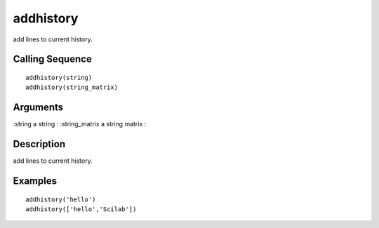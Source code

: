 


addhistory
==========

add lines to current history.



Calling Sequence
~~~~~~~~~~~~~~~~


::

    addhistory(string)
    addhistory(string_matrix)




Arguments
~~~~~~~~~

:string a string
: :string_matrix a string matrix
:



Description
~~~~~~~~~~~

add lines to current history.



Examples
~~~~~~~~


::

    addhistory('hello')
    addhistory(['hello','Scilab'])




